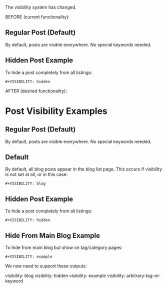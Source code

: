 The visibility system has changed.

BEFORE (current functionality):


** Regular Post (Default)
By default, posts are visible everywhere. No special keywords needed.

** Hidden Post Example
To hide a post completely from all listings:
#+begin_example
#+VISIBILITY: hidden
#+end_example




AFTER (desired functionality):


* Post Visibility Examples

** Regular Post (Default)
By default, posts are visible everywhere. No special keywords needed.


** Default
By default, all blog posts appear in the blog list page. This occurs if visibility is not set at all, or in this case:

#+begin_example
#+VISIBILITY: blog
#+end_example


** Hidden Post Example
To hide a post completely from all listings:
#+begin_example
#+VISIBILITY: hidden
#+end_example

** Hide From Main Blog Example  
To hide from main blog but show on tag/category pages:
#+begin_example
#+VISIBILITY: example 
#+end_example

We now need to support these outputs:

visibility: blog
visibility: hidden 
visibility: example
visibility: arbitrary-tag-or-keyword

